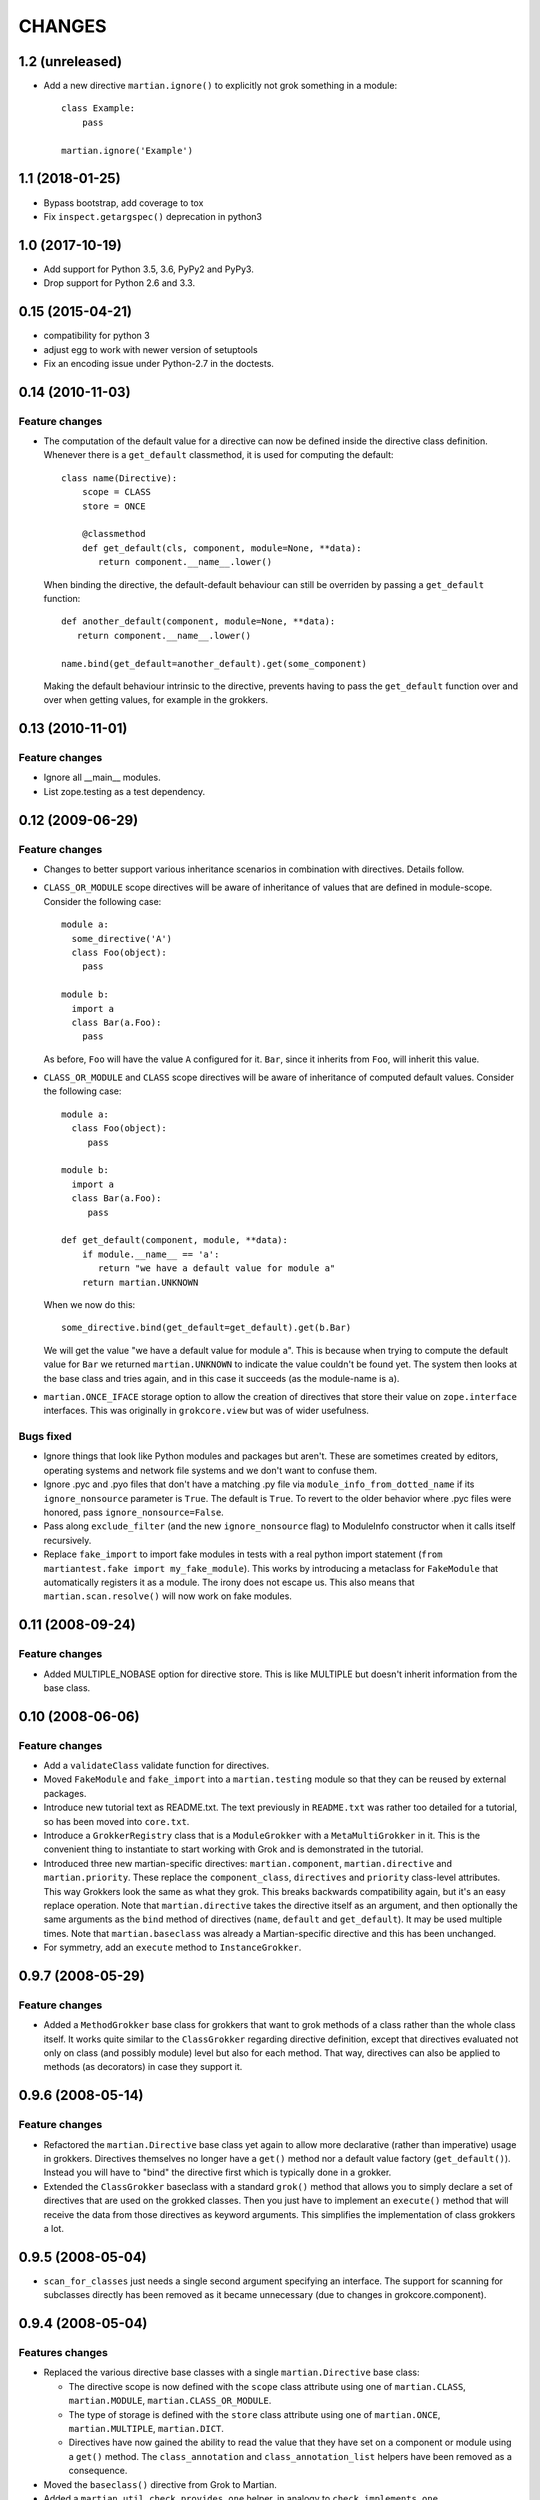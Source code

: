 CHANGES
*******

1.2 (unreleased)
================

- Add a new directive ``martian.ignore()`` to explicitly not grok
  something in a module::

    class Example:
        pass

    martian.ignore('Example')


1.1 (2018-01-25)
================

- Bypass bootstrap, add coverage to tox

- Fix ``inspect.getargspec()`` deprecation in python3


1.0 (2017-10-19)
================

- Add support for Python 3.5, 3.6, PyPy2 and PyPy3.

- Drop support for Python 2.6 and 3.3.


0.15 (2015-04-21)
=================

- compatibility for python 3
- adjust egg to work with newer version of setuptools
- Fix an encoding issue under Python-2.7 in the doctests.


0.14 (2010-11-03)
=================

Feature changes
---------------

* The computation of the default value for a directive can now be defined inside
  the directive class definition. Whenever there is a ``get_default``
  classmethod, it is used for computing the default::

      class name(Directive):
          scope = CLASS
          store = ONCE

          @classmethod
          def get_default(cls, component, module=None, **data):
             return component.__name__.lower()

  When binding the directive, the default-default behaviour can still be
  overriden by passing a ``get_default`` function::

      def another_default(component, module=None, **data):
         return component.__name__.lower()

      name.bind(get_default=another_default).get(some_component)

  Making the default behaviour intrinsic to the directive, prevents having to
  pass the ``get_default`` function over and over when getting values, for
  example in the grokkers.

0.13 (2010-11-01)
=================

Feature changes
---------------

* Ignore all __main__ modules.

* List zope.testing as a test dependency.

0.12 (2009-06-29)
=================

Feature changes
---------------

* Changes to better support various inheritance scenarios in combination with
  directives. Details follow.

* ``CLASS_OR_MODULE`` scope directives will be aware of inheritance of
  values that are defined in module-scope. Consider the following case::

    module a:
      some_directive('A')
      class Foo(object):
        pass

    module b:
      import a
      class Bar(a.Foo):
        pass

  As before, ``Foo`` will have the value ``A`` configured for it. ``Bar``,
  since it inherits from ``Foo``, will inherit this value.

* ``CLASS_OR_MODULE`` and ``CLASS`` scope directives will be aware of
  inheritance of computed default values. Consider the following case::

    module a:
      class Foo(object):
         pass

    module b:
      import a
      class Bar(a.Foo):
         pass

    def get_default(component, module, **data):
        if module.__name__ == 'a':
           return "we have a default value for module a"
        return martian.UNKNOWN

  When we now do this::

    some_directive.bind(get_default=get_default).get(b.Bar)

  We will get the value "we have a default value for module a". This
  is because when trying to compute the default value for ``Bar`` we
  returned ``martian.UNKNOWN`` to indicate the value couldn't be found
  yet. The system then looks at the base class and tries again, and in
  this case it succeeds (as the module-name is ``a``).

* ``martian.ONCE_IFACE`` storage option to allow the creation of
  directives that store their value on ``zope.interface``
  interfaces. This was originally in ``grokcore.view`` but was of
  wider usefulness.

Bugs fixed
----------

* Ignore things that look like Python modules and packages but aren't.
  These are sometimes created by editors, operating systems and
  network file systems and we don't want to confuse them.

* Ignore .pyc and .pyo files that don't have a matching .py file via
  ``module_info_from_dotted_name`` if its ``ignore_nonsource``
  parameter is ``True``.  The default is ``True``.  To revert to the
  older behavior where .pyc files were honored, pass
  ``ignore_nonsource=False``.

* Pass along ``exclude_filter`` (and the new ``ignore_nonsource``
  flag) to ModuleInfo constructor when it calls itself recursively.

* Replace ``fake_import`` to import fake modules in tests with a real
  python import statement (``from martiantest.fake import
  my_fake_module``). This works by introducing a metaclass for
  ``FakeModule`` that automatically registers it as a module. The
  irony does not escape us. This also means that
  ``martian.scan.resolve()`` will now work on fake modules.

0.11 (2008-09-24)
=================

Feature changes
---------------

* Added MULTIPLE_NOBASE option for directive store. This is like MULTIPLE
  but doesn't inherit information from the base class.

0.10 (2008-06-06)
=================

Feature changes
---------------

* Add a ``validateClass`` validate function for directives.

* Moved ``FakeModule`` and ``fake_import`` into a ``martian.testing``
  module so that they can be reused by external packages.

* Introduce new tutorial text as README.txt. The text previously in
  ``README.txt`` was rather too detailed for a tutorial, so has been
  moved into ``core.txt``.

* Introduce a ``GrokkerRegistry`` class that is a ``ModuleGrokker``
  with a ``MetaMultiGrokker`` in it. This is the convenient thing to
  instantiate to start working with Grok and is demonstrated in the
  tutorial.

* Introduced three new martian-specific directives:
  ``martian.component``, ``martian.directive`` and
  ``martian.priority``. These replace the ``component_class``,
  ``directives`` and ``priority`` class-level attributes. This way
  Grokkers look the same as what they grok. This breaks backwards
  compatibility again, but it's an easy replace operation. Note that
  ``martian.directive`` takes the directive itself as an argument, and
  then optionally the same arguments as the ``bind`` method of
  directives (``name``, ``default`` and ``get_default``). It may be
  used multiple times. Note that ``martian.baseclass`` was already a
  Martian-specific directive and this has been unchanged.

* For symmetry, add an ``execute`` method to ``InstanceGrokker``.

0.9.7 (2008-05-29)
==================

Feature changes
---------------

* Added a ``MethodGrokker`` base class for grokkers that want to grok
  methods of a class rather than the whole class itself.  It works
  quite similar to the ``ClassGrokker`` regarding directive
  definition, except that directives evaluated not only on class (and
  possibly module) level but also for each method.  That way,
  directives can also be applied to methods (as decorators) in case
  they support it.

0.9.6 (2008-05-14)
==================

Feature changes
---------------

* Refactored the ``martian.Directive`` base class yet again to allow
  more declarative (rather than imperative) usage in grokkers.
  Directives themselves no longer have a ``get()`` method nor a
  default value factory (``get_default()``).  Instead you will have to
  "bind" the directive first which is typically done in a grokker.

* Extended the ``ClassGrokker`` baseclass with a standard ``grok()``
  method that allows you to simply declare a set of directives that
  are used on the grokked classes.  Then you just have to implement an
  ``execute()`` method that will receive the data from those
  directives as keyword arguments.  This simplifies the implementation
  of class grokkers a lot.

0.9.5 (2008-05-04)
==================

* ``scan_for_classes`` just needs a single second argument specifying
  an interface. The support for scanning for subclasses directly has
  been removed as it became unnecessary (due to changes in
  grokcore.component).

0.9.4 (2008-05-04)
==================

Features changes
----------------

* Replaced the various directive base classes with a single
  ``martian.Directive`` base class:

  - The directive scope is now defined with the ``scope`` class
    attribute using one of ``martian.CLASS``, ``martian.MODULE``,
    ``martian.CLASS_OR_MODULE``.

  - The type of storage is defined with the ``store`` class attribute
    using one of ``martian.ONCE``, ``martian.MULTIPLE``,
    ``martian.DICT``.

  - Directives have now gained the ability to read the value that they
    have set on a component or module using a ``get()`` method.  The
    ``class_annotation`` and ``class_annotation_list`` helpers have
    been removed as a consequence.

* Moved the ``baseclass()`` directive from Grok to Martian.

* Added a ``martian.util.check_provides_one`` helper, in analogy to
  ``check_implements_one``.

* The ``scan_for_classes`` helper now also accepts an ``interface``
  argument which allows you to scan for classes based on interface
  rather than base classes.

Bug fixes
---------

* added dummy ``package_dotted_name`` to ``BuiltinModuleInfo``. This
  allows the grokking of views in test code using Grok's
  ``grok.testing.grok_component`` without a failure when it sets up the
  ``static`` attribute.

* no longer use the convention that classes ending in -Base will be considered
  base classes. You must now explicitly use the grok.baseclass() directive.

* The type check of classes uses isinstance() instead of type(). This means
  Grok can work with Zope 2 ExtensionClasses and metaclass programming.

0.9.3 (2008-01-26)
==================

Feature changes
---------------

* Added an OptionalValueDirective which allows the construction of
  directives that take either zero or one argument. If no arguments
  are given, the ``default_value`` method on the directive is
  called. Subclasses need to override this to return the default value
  to use.

Restructuring
-------------

* Move some util functions that were really grok-specific out of Martian
  back into Grok.

0.9.2 (2007-11-20)
==================

Bug fixes
---------

* scan.module_info_from_dotted_name() now has special behavior when it
  runs into __builtin__. Previously, it would crash with an error. Now
  it will return an instance of BuiltinModuleInfo. This is a very
  simple implementation which provides just enough information to make
  client code work. Typically this client code is test-related so that
  the module context will be __builtin__.

0.9.1 (2007-10-30)
==================

Feature changes
---------------

* Grokkers now receive a ``module_info`` keyword argument.  This
  change is completely backwards-compatible since grokkers which don't
  take ``module_info`` explicitly will absorb the extra argument in
  ``**kw``.

0.9 (2007-10-02)
=================

Feature changes
---------------

* Reverted the behaviour where modules called tests or ftests were skipped
  by default and added an API to provides a filtering function for skipping
  modules to be grokked.

0.8.1 (2007-08-13)
==================

Feature changes
---------------

* Don't grok tests or ftests modules.

Bugs fixed
----------

* Fix a bug where if a class had multiple base classes, this could end up
  in the resultant list multiple times.

0.8 (2007-07-02)
================

Feature changes
---------------

* Initial public release.
